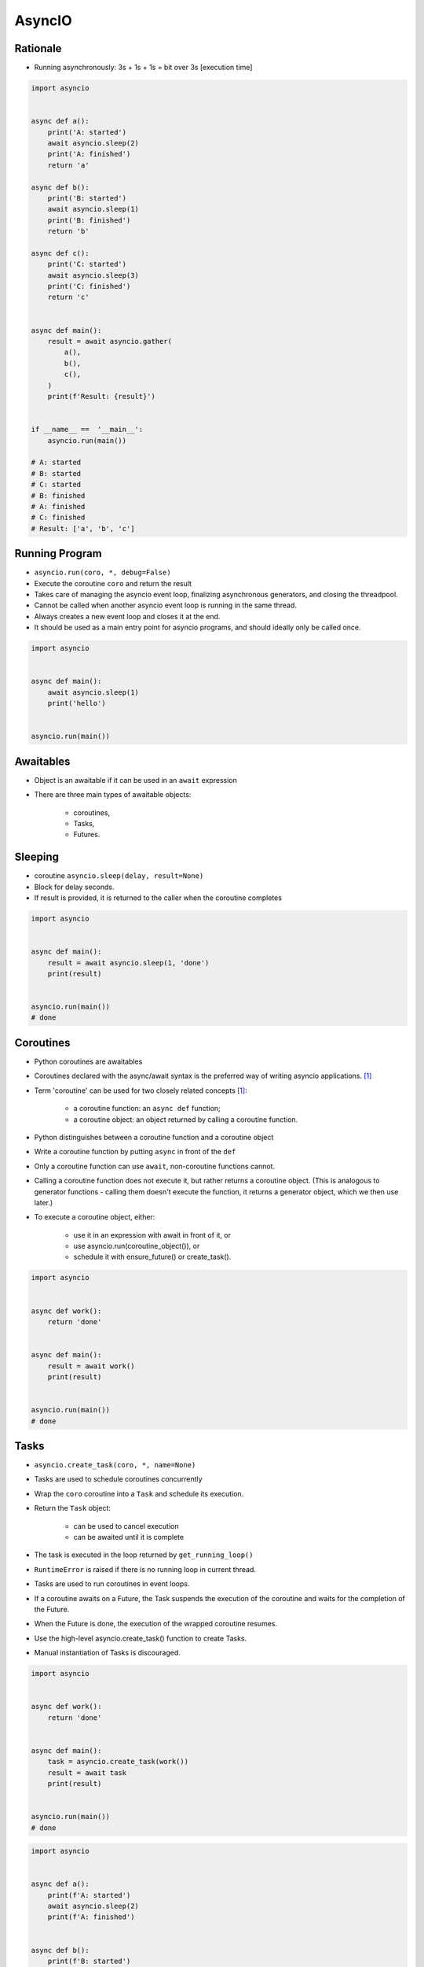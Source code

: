 AsyncIO
=======


Rationale
---------
* Running asynchronously: 3s + 1s + 1s = bit over 3s [execution time]

.. code-block:: python

    import asyncio


    async def a():
        print('A: started')
        await asyncio.sleep(2)
        print('A: finished')
        return 'a'

    async def b():
        print('B: started')
        await asyncio.sleep(1)
        print('B: finished')
        return 'b'

    async def c():
        print('C: started')
        await asyncio.sleep(3)
        print('C: finished')
        return 'c'


    async def main():
        result = await asyncio.gather(
            a(),
            b(),
            c(),
        )
        print(f'Result: {result}')


    if __name__ ==  '__main__':
        asyncio.run(main())

    # A: started
    # B: started
    # C: started
    # B: finished
    # A: finished
    # C: finished
    # Result: ['a', 'b', 'c']


Running Program
---------------
* ``asyncio.run(coro, *, debug=False)``
* Execute the coroutine ``coro`` and return the result
* Takes care of managing the asyncio event loop, finalizing asynchronous generators, and closing the threadpool.
* Cannot be called when another asyncio event loop is running in the same thread.
* Always creates a new event loop and closes it at the end.
* It should be used as a main entry point for asyncio programs, and should ideally only be called once.

.. code-block:: python

    import asyncio


    async def main():
        await asyncio.sleep(1)
        print('hello')


    asyncio.run(main())


Awaitables
----------
* Object is an awaitable if it can be used in an ``await`` expression
* There are three main types of awaitable objects:

    * coroutines,
    * Tasks,
    * Futures.


Sleeping
--------
* coroutine ``asyncio.sleep(delay, result=None)``
* Block for delay seconds.
* If result is provided, it is returned to the caller when the coroutine completes

.. code-block:: python

    import asyncio


    async def main():
        result = await asyncio.sleep(1, 'done')
        print(result)


    asyncio.run(main())
    # done


Coroutines
----------
* Python coroutines are awaitables
* Coroutines declared with the async/await syntax is the preferred way of writing asyncio applications. [#AsyncioTask]_
* Term 'coroutine' can be used for two closely related concepts [#AsyncioTask]_:

    * a coroutine function: an ``async def`` function;
    * a coroutine object: an object returned by calling a coroutine function.

* Python distinguishes between a coroutine function and a coroutine object
* Write a coroutine function by putting ``async`` in front of the ``def``
* Only a coroutine function can use ``await``, non-coroutine functions cannot.
* Calling a coroutine function does not execute it, but rather returns a coroutine object. (This is analogous to generator functions - calling them doesn't execute the function, it returns a generator object, which we then use later.)
* To execute a coroutine object, either:

    * use it in an expression with await in front of it, or
    * use asyncio.run(coroutine_object()), or
    * schedule it with ensure_future() or create_task().

.. code-block:: python

    import asyncio


    async def work():
        return 'done'


    async def main():
        result = await work()
        print(result)


    asyncio.run(main())
    # done


Tasks
-----
* ``asyncio.create_task(coro, *, name=None)``
* Tasks are used to schedule coroutines concurrently
* Wrap the ``coro`` coroutine into a ``Task`` and schedule its execution.
* Return the ``Task`` object:

    * can be used to cancel execution
    * can be awaited until it is complete

* The task is executed in the loop returned by ``get_running_loop()``
* ``RuntimeError`` is raised if there is no running loop in current thread.
* Tasks are used to run coroutines in event loops.
* If a coroutine awaits on a Future, the Task suspends the execution of the coroutine and waits for the completion of the Future.
* When the Future is done, the execution of the wrapped coroutine resumes.
* Use the high-level asyncio.create_task() function to create Tasks.
* Manual instantiation of Tasks is discouraged.


.. code-block:: python

    import asyncio


    async def work():
        return 'done'


    async def main():
        task = asyncio.create_task(work())
        result = await task
        print(result)


    asyncio.run(main())
    # done

.. code-block:: python

    import asyncio


    async def a():
        print(f'A: started')
        await asyncio.sleep(2)
        print(f'A: finished')


    async def b():
        print(f'B: started')
        await asyncio.sleep(1)
        print(f'B: finished')


    async def c():
        print(f'C: started')
        await asyncio.sleep(3)
        print(f'C: finished')


    async def main():
        t1 = asyncio.create_task(a())
        t2 = asyncio.create_task(b())
        t3 = asyncio.create_task(c())
        await t1
        await t2
        await t3


    if __name__ == '__main__':
        asyncio.run(main())

    # A: started
    # B: started
    # C: started
    # B: finished
    # A: finished
    # C: finished

Selected Task methods:

    * class ``asyncio.Task(coro, *, loop=None, name=None)`` - A Future-like object that runs a Python coroutine. Not thread-safe.
    * method ``asyncio.Task.cancel(msg=None)`` - Request the Task to be cancelled. This arranges for a ``CancelledError`` exception to be thrown into the wrapped coroutine on the next cycle of the event loop.
    * method ``asyncio.Task.cancelled()`` - Return ``True`` if the ``Task`` is cancelled.
    * method ``asyncio.Task.done()`` - Return ``True`` if the ``Task`` is done.
    * method ``asyncio.Task.result()`` - Return the result of the ``Task``. If the result isn't yet available, raise ``InvalidStateError``.
    * method ``asyncio.Task.exception()`` - Return the exception of the ``Task``
    * method ``asyncio.Task.add_done_callback(callback, *, context=None)`` - Add a callback to be run when the ``Task`` is done.
    * method ``asyncio.Task.remove_done_callback(callback)`` - Remove callback from the callbacks list.
    * method ``asyncio.Task.set_name(value)`` - Set the name of the ``Task``.
    * method ``asyncio.Task.get_name()`` - Return the name of the ``Task``.


Futures
-------
* Low-level awaitable object
* Represents an eventual result of an asynchronous operation
* When a Future object is awaited it means that the coroutine will wait until the Future is resolved in some other place
* Future objects in asyncio are needed to allow callback-based code to be used with async/await.
* Normally there is *no need* to create Future objects at the application level code.


Running Tasks Concurrently
--------------------------
* awaitable ``asyncio.gather(*aws, return_exceptions=False)``
* Run awaitable objects in the ``aws`` sequence concurrently.
* If any awaitable in ``aws`` is a coroutine, it is automatically scheduled as a ``Task``.
* If all awaitables are completed successfully, the result is an aggregate list of returned values.
* The order of result values corresponds to the order of awaitables in ``aws``.
* If ``return_exceptions`` is:

    * ``False`` (default): the first raised exception is immediately propagated to the task that awaits on ``gather()``. Other awaitables in the ``aws`` sequence won't be cancelled and will continue to run.
    * ``True``: exceptions are treated the same as successful results, and aggregated in the result list.

* If ``gather()`` is cancelled, all submitted awaitables (that have not completed yet) are also cancelled.
* If any ``Task`` or ``Future`` from the ``aws`` sequence is cancelled, it is treated as if it raised ``CancelledError`` – the ``gather()`` call is not cancelled in this case.
* This is to prevent the cancellation of one submitted Task/Future to cause other Tasks/Futures to be cancelled.

.. code-block:: python

    import asyncio


    async def a():
        print(f'A: started')
        await asyncio.sleep(2)
        print(f'A: finished')
        return 'a'

    async def b():
        print(f'B: started')
        await asyncio.sleep(1)
        print(f'B: finished')
        return 'b'

    async def c():
        print(f'C: started')
        await asyncio.sleep(3)
        print(f'C: finished')
        return 'c'


    async def main():
        result = await asyncio.gather(
            a(),
            b(),
            c(),
        )
        print(f'Result: {result}')


    if __name__ ==  '__main__':
        asyncio.run(main())

    # A: started
    # B: started
    # C: started
    # B: finished
    # A: finished
    # C: finished
    # Result: ['a', 'b', 'c']


Shielding from Cancellation
---------------------------
* awaitable ``asyncio.shield(aw)``
* Protect an awaitable object from being cancelled.

.. code-block:: python

    import asyncio

    async def work():
        return 'done'


    async def main():
        try:
            res = await shield(work())
        except CancelledError:
            res = None


    asyncio.run(main())


Timeouts
--------
* coroutine ``asyncio.wait_for(aw, timeout)``
* Wait for the aw awaitable to complete with a timeout.
* Timeout can either be ``None`` or a ``float`` or int number of seconds to wait for.
* If timeout is ``None``, block until the future completes.
* If a timeout occurs, it cancels the task and raises ``asyncio.TimeoutError``
* If the wait is cancelled, the future ``aw`` is also cancelled.

.. code-block:: python

    import asyncio

    HOUR = 3600


    async def work():
        await asyncio.sleep(HOUR)
        return 'done'


    async def main():
        try:
            await asyncio.wait_for(work(), timeout=1.0)
        except asyncio.TimeoutError:
            print('timeout!')

    asyncio.run(main())
    # timeout!


Wait
----
* coroutine ``asyncio.wait(aws, *, timeout=None, return_when=ALL_COMPLETED)``
* Run awaitable objects in the ``aws`` iterable concurrently and block until the condition specified by return_when.
* The ``aws`` iterable must not be empty.
* ``timeout: float|int`` if specified, maximum number of seconds to wait before returning.
* ``wait()`` does not cancel the futures when a timeout occurs.
* ``return_when`` indicates when this function should return. It must be one of the following constants:

    * ``FIRST_COMPLETED`` - The function will return when any future finishes or is cancelled.
    * ``FIRST_EXCEPTION`` - The function will return when any future finishes by raising an exception. If no future raises an exception then it is equivalent to ALL_COMPLETED.
    * ``ALL_COMPLETED`` - The function will return when all futures finish or are cancelled.

.. code-block:: python

    done, pending = await asyncio.wait(aws)

* Does not raise ``asyncio.TimeoutError``
* ``Futures`` or ``Tasks`` that aren’t done when the timeout occurs are simply returned in the second set (``pending``).

.. code-block:: python

    import asyncio


    async def work():
        return 'done'


    async def main():
        task = asyncio.create_task(work())
        done, pending = await asyncio.wait({task})

        if task in done:
            print('work is done')

    asyncio.run(main())
    # work is done


As Completed
------------
* ``asyncio.as_completed(aws, *, timeout=None)``
* Run awaitable objects in the aws iterable concurrently.
* Return an iterator of coroutines.
* Each coroutine returned can be awaited to get the earliest next result from the iterable of the remaining awaitables.
* Raises ``asyncio.TimeoutError`` if the timeout occurs before all Futures are done.

.. code-block:: python

    import asyncio


    async def a():
        print(f'A: started')
        await asyncio.sleep(2)
        print(f'A: finished')
        return 'a'


    async def b():
        print(f'B: started')
        await asyncio.sleep(1)
        print(f'B: finished')
        return 'b'


    async def c():
        print(f'C: started')
        await asyncio.sleep(3)
        print(f'C: finished')
        return 'c'


    async def main():
        work = [a(), b(), c()]
        for coro in asyncio.as_completed(work):
            result = await coro
            print(result)


    if __name__ == '__main__':
        asyncio.run(main())

    # C: started
    # B: started
    # A: started
    # B: finished
    # b
    # A: finished
    # a
    # C: finished
    # c


Running in Threads
------------------
* coroutine ``asyncio.to_thread(func, /, *args, **kwargs)``
* Asynchronously run function func in a separate thread.
* Any ``*args`` and ``**kwargs`` supplied for this function are directly passed to func.
* Return a coroutine that can be awaited to get the eventual result of func.
* This coroutine function is intended to be used for executing IO-bound functions/methods that would otherwise block the event loop if they were ran in the main thread.

.. code-block:: python

    import asyncio
    import time


    def work():
        print(f'Work started {time.strftime("%X")}')
        time.sleep(2)  # Blocking
        print(f'Work done at {time.strftime("%X")}')


    async def main():
        print(f'Started main at {time.strftime("%X")}')

        await asyncio.gather(
            asyncio.to_thread(work),
            asyncio.sleep(1))

        print(f'Finished main at {time.strftime("%X")}')


    asyncio.run(main())
    # Started main at 02:42:45
    # Work started 02:42:45
    # Work done at 02:42:47
    # Finished main at 02:42:47


Due to the GIL, ``asyncio.to_thread()`` can typically only be used to make IO-bound functions non-blocking. However, for extension modules that release the GIL or alternative Python implementations that don’t have one, ``asyncio.to_thread()`` can also be used for CPU-bound functions.


Introspection
-------------
* ``asyncio.current_task(loop=None)`` - Return the currently running Task instance, or None if no task is running.
* ``asyncio.all_tasks(loop=None)`` -  Return a set of not yet finished Task objects run by the loop.
* If loop is ``None``, ``get_running_loop()`` is used for getting current loop.


Event loops
-----------
Async code can only run inside an event loop.
The event loop is the driver code that manages the cooperative multitasking.
You can create multiple threads and run different event loops in each of them.
For example, Django uses the main thread to wait for incoming requests, so we can’t run an asyncio event loop there, but we can start a separate worker thread for our event loop.
[#cheat]_

An event loop runs in a thread (typically the main thread) and executes all callbacks and Tasks in its thread. While a Task is running in the event loop, no other Tasks can run in the same thread. When a Task executes an await expression, the running Task gets suspended, and the event loop executes the next Task. [#pydocmultithreading]_

.. code-block:: python

    import asyncio


    async def work(*args, **kwargs):
        # do stuff...
        return result


    result = asyncio.run(work(1, 2, 3))

Since Python 3.7 there is ``asyncio.run()``. Before you had to ``get_event_loop()`` and then ``run_until_complete()``:

.. code-block:: python

    import asyncio


    async def a():
        print(f'A: started')
        await asyncio.sleep(2)
        print(f'A: finished')


    async def b():
        print(f'B: started')
        await asyncio.sleep(1)
        print(f'B: finished')


    async def c():
        print(f'C: started')
        await asyncio.sleep(3)
        print(f'C: finished')


    async def main():
        await asyncio.gather(
            a(),
            b(),
            c(),
        )


    if __name__ == '__main__':
        loop = asyncio.get_event_loop()
        loop.run_until_complete(main())

    # A: started
    # B: started
    # C: started
    # B: finished
    # A: finished
    # C: finished

Queue
-----
* ``asyncio`` queues are designed to be similar to classes of the ``queue`` module.
* Although ``asyncio`` queues are not thread-safe, they are designed to be used specifically in async/await code.
* Note that methods of asyncio queues don’t have a timeout parameter; use`` asyncio.wait_for()`` function to do queue operations with a timeout.

FIFO Queue (first in, first out):

    * class ``asyncio.Queue(maxsize=0)``
    * If maxsize is less than or equal to zero, the queue size is infinite.
    * Unlike the standard library threading queue, the size of the queue is always known and can be returned by calling the qsize() method.
    * ``maxsize`` - Number of items allowed in the queue.
    * ``empty()`` - Return True if the queue is empty, False otherwise.
    * ``full()`` - Return True if there are maxsize items in the queue.
    * coroutine ``get()`` - Remove and return an item from the queue. If queue is empty, wait until an item is available.
    * ``get_nowait()`` - Return an item if one is immediately available, else raise QueueEmpty.
    * coroutine ``join()`` - Block until all items in the queue have been received and processed.
    * coroutine ``put(item)`` - Put an item into the queue. If the queue is full, wait until a free slot is available before adding the item.
    * ``put_nowait(item)`` - Put an item into the queue without blocking. If no free slot is immediately available, raise QueueFull.
    * ``qsize()`` - Return the number of items in the queue.
    * ``task_done()`` - Indicate that a formerly enqueued task is complete.

Priority Queue:

    * class ``asyncio.PriorityQueue``
    * Retrieves entries in priority order (lowest first).
    * Entries are typically tuples of the form (priority_number, data).

LIFO Queue (last in, first out):
    * class ``asyncio.LifoQueue``
    * Retrieves most recently added entries first.

Exceptions:

    * exception ``asyncio.QueueEmpty`` - Raised when ``get_nowait()`` method is called on an empty queue.
    * exception ``asyncio.QueueFull`` - Raised when ``put_nowait()`` method is called on a queue that has reached its maxsize.

.. code-block:: python

    import asyncio
    import random
    import time


    async def worker(name, queue):
        while True:
            # Get a "work item" out of the queue.
            sleep_for = await queue.get()

            # Sleep for the "sleep_for" seconds.
            await asyncio.sleep(sleep_for)

            # Notify the queue that the "work item" has been processed.
            queue.task_done()

            print(f'{name} has slept for {sleep_for:.2f} seconds')


    async def main():
        # Create a queue that we will use to store our "workload".
        queue = asyncio.Queue()

        # Generate random timings and put them into the queue.
        total_sleep_time = 0
        for _ in range(20):
            sleep_for = random.uniform(0.05, 1.0)
            total_sleep_time += sleep_for
            queue.put_nowait(sleep_for)

        # Create three worker tasks to process the queue concurrently.
        tasks = []
        for i in range(3):
            task = asyncio.create_task(worker(f'worker-{i}', queue))
            tasks.append(task)

        # Wait until the queue is fully processed.
        started_at = time.monotonic()
        await queue.join()
        total_slept_for = time.monotonic() - started_at

        # Cancel our worker tasks.
        for task in tasks:
            task.cancel()
        # Wait until all worker tasks are cancelled.
        await asyncio.gather(*tasks, return_exceptions=True)

        print('====')
        print(f'3 workers slept in parallel for {total_slept_for:.2f} seconds')
        print(f'total expected sleep time: {total_sleep_time:.2f} seconds')


    asyncio.run(main())
    # worker-0 has slept for 0.26 seconds
    # worker-0 has slept for 0.41 seconds
    # worker-1 has slept for 0.89 seconds
    # worker-2 has slept for 0.98 seconds
    # worker-0 has slept for 0.59 seconds
    # worker-0 has slept for 0.09 seconds
    # worker-0 has slept for 0.11 seconds
    # worker-2 has slept for 0.53 seconds
    # worker-1 has slept for 0.91 seconds
    # worker-1 has slept for 0.21 seconds
    # worker-0 has slept for 0.87 seconds
    # worker-2 has slept for 0.86 seconds
    # worker-2 has slept for 0.11 seconds
    # worker-2 has slept for 0.23 seconds
    # worker-0 has slept for 0.53 seconds
    # worker-1 has slept for 0.89 seconds
    # worker-0 has slept for 0.53 seconds
    # worker-0 has slept for 0.10 seconds
    # worker-2 has slept for 0.86 seconds
    # worker-1 has slept for 0.82 seconds
    # ====
    # 3 workers slept in parallel for 3.74 seconds
    # total expected sleep time: 10.79 seconds


Streams
-------
.. code-block:: python

    import asyncio

    async def tcp_echo_client(message):
        reader, writer = await asyncio.open_connection('127.0.0.1', 8888)
        print(f'Send: {message!r}')
        writer.write(message.encode())
        await writer.drain()
        data = await reader.read(100)
        print(f'Received: {data.decode()!r}')
        print('Close the connection')
        writer.close()
        await writer.wait_closed()

    asyncio.run(tcp_echo_client('Hello World!'))

.. code-block:: python

    import asyncio


    async def handle_echo(reader, writer):
        data = await reader.read(100)
        message = data.decode()
        addr = writer.get_extra_info('peername')
        print(f"Received {message!r} from {addr!r}")
        print(f"Send: {message!r}")
        writer.write(data)
        await writer.drain()
        print("Close the connection")
        writer.close()


    async def main():
        server = await asyncio.start_server(handle_echo, '127.0.0.1', 8888)
        addr = server.sockets[0].getsockname()
        print(f'Serving on {addr}')
        async with server:
            await server.serve_forever()

    asyncio.run(main())


Synchronization Primitives
--------------------------
Mutex Lock:

    * Class ``asyncio.Lock()``
    * Can be used to guarantee exclusive access to a shared resource
    * Not thread-safe.

.. code-block:: python

    lock = asyncio.Lock()

    async with lock:
        # access shared state

Condition object:

    * class ``asyncio.Condition(lock=None)``
    * Not thread-safe.

.. code-block:: python

    cond = asyncio.Condition()

    async with cond:
        await cond.wait()

Semaphore:

    * class ``asyncio.Semaphore(value=1)``
    * Manages an internal counter which is decremented by each ``acquire()`` call and incremented by each ``release()`` call.
    * The counter can never go below zero.
    * When ``acquire()`` finds that it is zero, it blocks, waiting until some task calls ``release()``.

.. code-block:: python

    sem = asyncio.Semaphore(10)

    async with sem:
        # work with shared resource

Event:

    * class ``asyncio.Event()``
    * Can be used to notify multiple asyncio tasks that some event has happened.
    * coroutine ``wait()`` - Wait until the event is set. If the event is set, return ``True`` immediately. Otherwise block until another task calls ``set()``.
    * ``set()`` - Set the event. All tasks waiting for event to be set will be immediately awakened.
    * ``clear()`` - Clear (unset) the event. Tasks awaiting on ``wait()`` will now block until the ``set()`` method is called again.
    * ``is_set()`` - Return ``True`` if the event is set.

.. code-block:: python

    import asyncio


    async def listener(event):
        print(f'Waiting for event')
        await event.wait()
        print(f'Event processed')


    async def main():
        myevent = asyncio.Event()

        # Spawn a Task to wait until 'event' is set.
        handler = asyncio.create_task(listener(myevent))

        # Sleep for 1 second and set the event.
        await asyncio.sleep(1)
        myevent.set()

        # Wait until processing is complete
        await handler


    asyncio.run(main())
    # Waiting for event
    # Event processed


Debug
-----
* By default asyncio runs in production mode.
* Asyncio has a debug mode which can be enabled by:

    * Setting the ``PYTHONASYNCIODEBUG`` environment variable to 1.
    * Using the Python Development Mode.
    * Passing ``debug=True`` to ``asyncio.run()``.
    * Calling ``loop.set_debug()``.

* In addition to enabling the debug mode, consider also:

    * setting the log level of the asyncio logger to ``logging.basicConfig(level=logging.DEBUG)``
    * configuring the warnings module to display ``ResourceWarning`` warnings. One way of doing that is by using the ``-W`` default command line option.

* When the debug mode is enabled:

    * ``asyncio`` checks for coroutines that were not awaited and logs them; this mitigates the 'forgotten await' pitfall.
    * Many non-threadsafe asyncio APIs (such as ``loop.call_soon()`` and ``loop.call_at()`` methods) raise an exception if they are called from a wrong thread.
    * The execution time of the I/O selector is logged if it takes too long to perform an I/O operation.
    * Callbacks taking longer than 100ms are logged.
    * The ``loop.slow_callback_duration`` attribute can be used to set the minimum execution duration in seconds that is considered 'slow'.


References
----------
* https://www.youtube.com/watch?v=Pe3b9bdRtiE
* https://www.youtube.com/watch?v=Xbl7XjFYsN4

.. [#AsyncioTask] https://docs.python.org/3/library/asyncio-task.html
.. [#cheat] https://cheat.readthedocs.io/en/latest/python/asyncio.html
.. [#pydocmultithreading] https://docs.python.org/3/library/asyncio-dev.html#concurrency-and-multithreading
